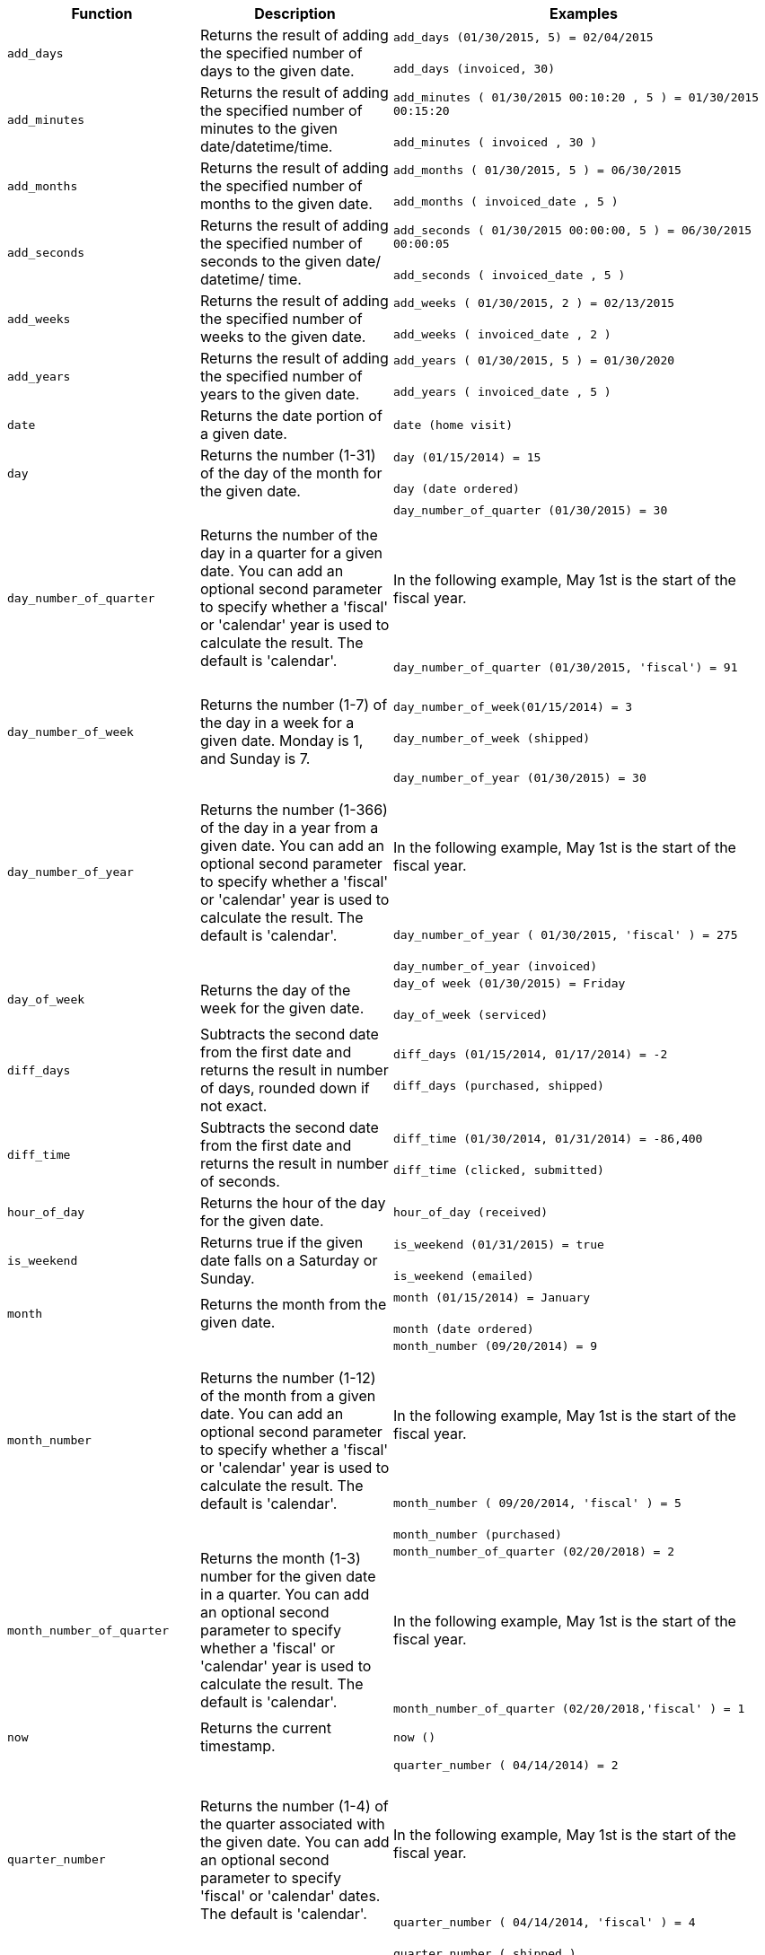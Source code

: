 +++<table>++++++<colgroup>++++++<col style="width:25%">++++++</col>+++
   +++<col style="width:25%">++++++</col>+++
   +++<col style="width:50%">++++++</col>++++++</colgroup>+++
  +++<thead>++++++<tr>++++++<th>+++Function+++</th>+++
      +++<th>+++Description+++</th>+++
      +++<th>+++Examples+++</th>++++++</tr>++++++</thead>+++
  +++<tbody>++++++<tr id="add_days">++++++<td>++++++<code>+++add_days+++</code>++++++</td>+++
      +++<td>+++Returns the result of adding the specified number of days to the given date.+++</td>+++
      +++<td>++++++<code class="highlighter-rouge">+++add_days (01/30/2015, 5) = 02/04/2015+++</code>++++++<br>++++++</br>++++++<code class="highlighter-rouge">+++add_days (invoiced, 30)+++</code>++++++</td>++++++</tr>+++
    +++<tr id="add_minutes">++++++<td>++++++<code>+++add_minutes+++</code>++++++</td>+++
      +++<td>+++Returns the result of adding the specified number of minutes to the given date/datetime/time.+++</td>+++
      +++<td>++++++<code class="highlighter-rouge">+++add_minutes ( 01/30/2015 00:10:20 , 5 ) = 01/30/2015 00:15:20+++</code>++++++<br>++++++</br>++++++<code class="highlighter-rouge">+++add_minutes ( invoiced , 30 )+++</code>++++++</td>++++++</tr>+++
    +++<tr id="add_months">++++++<td>++++++<code>+++add_months+++</code>++++++</td>+++
    +++<td>+++Returns the result of adding the specified number of months to the given date.+++</td>+++
    +++<td>++++++<code class="highlighter-rouge">+++add_months ( 01/30/2015, 5 ) = 06/30/2015+++</code>++++++<br>++++++</br>++++++<code class="highlighter-rouge">+++add_months ( invoiced_date , 5 )+++</code>++++++</td>++++++</tr>+++
    +++<tr id="add_seconds">++++++<td>++++++<code>+++add_seconds+++</code>++++++</td>+++
    +++<td>+++Returns the result of adding the specified number of seconds to the given date/ datetime/ time.+++</td>+++
    +++<td>++++++<code class="highlighter-rouge">+++add_seconds ( 01/30/2015 00:00:00, 5 ) = 06/30/2015 00:00:05+++</code>++++++<br>++++++</br>++++++<code class="highlighter-rouge">+++add_seconds ( invoiced_date , 5 )+++</code>++++++</td>++++++</tr>+++
    +++<tr id="add_weeks">++++++<td>++++++<code>+++add_weeks+++</code>++++++</td>+++
    +++<td>+++Returns the result of adding the specified number of weeks to the given date.+++</td>+++
    +++<td>++++++<code class="highlighter-rouge">+++add_weeks ( 01/30/2015, 2 ) = 02/13/2015+++</code>++++++<br>++++++</br>++++++<code class="highlighter-rouge">+++add_weeks ( invoiced_date , 2 )+++</code>++++++</td>++++++</tr>+++
    +++<tr id="add_years">++++++<td>++++++<code>+++add_years+++</code>++++++</td>+++
    +++<td>+++Returns the result of adding the specified number of years to the given date.+++</td>+++
    +++<td>++++++<code class="highlighter-rouge">+++add_years ( 01/30/2015, 5 ) = 01/30/2020+++</code>++++++<br>++++++</br>++++++<code class="highlighter-rouge">+++add_years ( invoiced_date , 5 )+++</code>++++++</td>++++++</tr>+++
    +++<tr id="date">++++++<td>++++++<code>+++date+++</code>++++++</td>+++
      +++<td>+++Returns the date portion of a given date.+++</td>+++
      +++<td>++++++<code class="highlighter-rouge">+++date (home visit)+++</code>++++++</td>++++++</tr>+++
    +++<tr id="day">++++++<td>++++++<code>+++day+++</code>++++++</td>+++
      +++<td>+++Returns the number (1-31) of the day of the month for the given date.+++</td>+++
      +++<td>++++++<code class="highlighter-rouge">+++day (01/15/2014) = 15+++</code>++++++<br>++++++</br>++++++<code class="highlighter-rouge">+++day (date ordered)+++</code>++++++</td>++++++</tr>+++
    +++<tr id="day_number_of_quarter">++++++<td>++++++<code>+++day_number_of_quarter+++</code>++++++</td>+++
       +++<td>+++Returns the number of the day in a quarter for a given date. You can add an optional
        second parameter to specify whether a 'fiscal' or 'calendar' year is used to
        calculate the result. The default is 'calendar'.+++</td>+++
       +++<td>++++++<code class="highlighter-rouge">+++day_number_of_quarter (01/30/2015) = 30+++</code>++++++<br>++++++</br>+++
       +++<br>++++++</br>+++
       In the following example, May 1st is the start of the fiscal year.+++<br>++++++</br>+++
       +++<br>++++++</br>+++
       +++<code class="highlighter-rouge">+++day_number_of_quarter (01/30/2015, 'fiscal') = 91+++</code>++++++<br>++++++</br>++++++</td>++++++</tr>+++
    +++<tr id="day_number_of_week">++++++<td>++++++<code>+++day_number_of_week+++</code>++++++</td>+++
        +++<td>+++Returns the number (1-7) of the day in a week for a given date. Monday is 1, and Sunday is 7.+++</td>+++
       +++<td>++++++<code class="highlighter-rouge">+++day_number_of_week(01/15/2014) = 3+++</code>++++++<br>++++++</br>+++
       +++<code class="highlighter-rouge">+++day_number_of_week (shipped)+++</code>++++++<br>++++++</br>++++++</td>++++++</tr>+++
    +++<tr id="day_number_of_year">++++++<td>++++++<code>+++day_number_of_year+++</code>++++++</td>+++
      +++<td>+++Returns the number (1-366) of the day in a year from a given date. You can add an
      optional second parameter to specify whether a 'fiscal' or 'calendar' year is
      used to calculate the result. The default is 'calendar'.+++</td>+++
      +++<td>++++++<code class="highlighter-rouge">+++day_number_of_year (01/30/2015) = 30+++</code>++++++<br>++++++</br>+++
      +++<br>++++++</br>+++
      In the following example, May 1st is the start of the fiscal year.+++<br>++++++</br>+++
      +++<br>++++++</br>+++
      +++<code class="highlighter-rouge">+++day_number_of_year ( 01/30/2015, 'fiscal' ) = 275+++</code>++++++<br>++++++</br>+++
      +++<code class="highlighter-rouge">+++day_number_of_year (invoiced)+++</code>++++++</td>++++++</tr>+++
    +++<tr id="day_of_week">++++++<td>++++++<code>+++day_of_week+++</code>++++++</td>+++
      +++<td>+++Returns the day of the week for the given date.+++</td>+++
      +++<td>++++++<code class="highlighter-rouge">+++day_of week (01/30/2015) = Friday+++</code>++++++<br>++++++</br>++++++<code class="highlighter-rouge">+++day_of_week (serviced)+++</code>++++++</td>++++++</tr>+++
    +++<tr id="diff_days">++++++<td>++++++<code>+++diff_days+++</code>++++++</td>+++
      +++<td>+++Subtracts the second date from the first date and returns the result in number of days, rounded down if not exact.+++</td>+++
      +++<td>++++++<code class="highlighter-rouge">+++diff_days (01/15/2014, 01/17/2014) = -2+++</code>++++++<br>++++++</br>++++++<code class="highlighter-rouge">+++diff_days (purchased, shipped)+++</code>++++++</td>++++++</tr>+++
    +++<tr id="diff_time">++++++<td>++++++<code>+++diff_time+++</code>++++++</td>+++
      +++<td>+++Subtracts the second date from the first date and returns the result in number of seconds.+++</td>+++
      +++<td>++++++<code class="highlighter-rouge">+++diff_time (01/30/2014, 01/31/2014) = -86,400+++</code>++++++<br>++++++</br>++++++<code class="highlighter-rouge">+++diff_time (clicked, submitted)+++</code>++++++</td>++++++</tr>+++
    +++<tr id="hour_of_day">++++++<td>++++++<code>+++hour_of_day+++</code>++++++</td>+++
      +++<td>+++Returns the hour of the day for the given date.+++</td>+++
      +++<td>++++++<code class="highlighter-rouge">+++hour_of_day (received)+++</code>++++++</td>++++++</tr>+++
    +++<tr id="is_weekend">++++++<td>++++++<code>+++is_weekend+++</code>++++++</td>+++
      +++<td>+++Returns true if the given date falls on a Saturday or Sunday.+++</td>+++
      +++<td>++++++<code class="highlighter-rouge">+++is_weekend (01/31/2015) = true+++</code>++++++<br>++++++</br>++++++<code class="highlighter-rouge">+++is_weekend (emailed)+++</code>++++++</td>++++++</tr>+++
    +++<tr id="month">++++++<td>++++++<code>+++month+++</code>++++++</td>+++
      +++<td>+++Returns the month from the given date.+++</td>+++
      +++<td>++++++<code class="highlighter-rouge">+++month (01/15/2014) = January+++</code>++++++<br>++++++</br>++++++<code class="highlighter-rouge">+++month (date ordered)+++</code>++++++</td>++++++</tr>+++
    +++<tr id="month_number">++++++<td>++++++<code>+++month_number+++</code>++++++</td>+++
      +++<td>+++Returns the number (1-12) of the month from a given date. You can add an optional second
        parameter to specify whether a 'fiscal' or 'calendar' year is used to calculate
        the result. The default is 'calendar'.+++</td>+++
      +++<td>++++++<code class="highlighter-rouge">+++month_number (09/20/2014) = 9+++</code>++++++<br>++++++</br>+++
      +++<br>++++++</br>+++
      In the following example, May 1st is the start of the fiscal year.+++<br>++++++</br>+++
      +++<br>++++++</br>+++
      +++<code class="highlighter-rouge">+++month_number ( 09/20/2014, 'fiscal' ) = 5+++</code>++++++<br>++++++</br>+++
      +++<code class="highlighter-rouge">+++month_number (purchased)+++</code>++++++</td>++++++</tr>+++
    +++<tr id="month_number_of_quarter">++++++<td>++++++<code>+++month_number_of_quarter+++</code>++++++</td>+++
       +++<td>+++Returns the month (1-3) number for the given date in a quarter. You can add an optional
        second parameter to specify whether a 'fiscal' or 'calendar' year is used to
        calculate the result. The default is 'calendar'.+++</td>+++
       +++<td>++++++<code class="highlighter-rouge">+++month_number_of_quarter (02/20/2018) = 2 +++</code>++++++<br>++++++</br>+++
       +++<br>++++++</br>+++
       In the following example, May 1st is the start of the fiscal year.+++<br>++++++</br>+++
       +++<br>++++++</br>+++
       +++<code class="highlighter-rouge">+++month_number_of_quarter (02/20/2018,'fiscal' ) = 1+++</code>++++++</td>++++++</tr>+++
    +++<tr id="now">++++++<td>++++++<code>+++now+++</code>++++++</td>+++
      +++<td>+++Returns the current timestamp.+++</td>+++
      +++<td>++++++<code class="highlighter-rouge">+++now ()+++</code>++++++</td>++++++</tr>+++
    +++<tr id="quarter_number">++++++<td>++++++<code>+++quarter_number+++</code>++++++</td>+++
       +++<td>+++Returns the number (1-4) of the quarter associated with the given date. You can add an
        optional second parameter to specify 'fiscal' or 'calendar' dates. The default is
        'calendar'.+++</td>+++
       +++<td>++++++<code class="highlighter-rouge">+++quarter_number ( 04/14/2014) = 2 +++</code>++++++<br>++++++</br>+++
       +++<br>++++++</br>+++
       In the following example, May 1st is the start of the fiscal year.+++<br>++++++</br>+++
       +++<br>++++++</br>+++
       +++<code class="highlighter-rouge">+++quarter_number ( 04/14/2014, 'fiscal' ) = 4+++</code>++++++<br>++++++</br>+++
       +++<code class="highlighter-rouge">+++quarter_number ( shipped )+++</code>++++++</td>++++++</tr>+++
    +++<tr id="start_of_month">++++++<td>++++++<code>+++start_of_month+++</code>++++++</td>+++
      +++<td>+++Returns +++<code>+++MMM yyyy+++</code>+++ for the first day of the month. Your installation configuration can override this setting so that it returns a different format such as +++<code>+++MM/dd/yyyy+++</code>+++. Speak with your ThoughtSpot administrator for information on doing this.+++</td>+++
      +++<td>++++++<code class="highlighter-rouge">+++start_of_month ( 01/31/2015 ) = Jan FY 2015+++</code>++++++<br>++++++</br>++++++<code class="highlighter-rouge">+++start_of_month (shipped)+++</code>++++++</td>++++++</tr>+++
    +++<tr id="start_of_quarter">++++++<td>++++++<code>+++start_of_quarter+++</code>++++++</td>+++
      +++<td>+++Returns the date for the first day of the quarter for the given date. You can add an
      optional second parameter to specify whether a 'fiscal' or 'calendar' year is
      used to calculate the result. The default is 'calendar'.+++</td>+++
      +++<td>++++++<code class="highlighter-rouge">+++start_of_quarter ( 04/30/2014) = Apr 2014+++</code>++++++<br>++++++</br>+++
      +++<br>++++++</br>+++
      In the following example, May 1st is the start of the fiscal year.+++<br>++++++</br>+++
      +++<br>++++++</br>+++
      +++<code class="highlighter-rouge">+++start_of_quarter ( 04/30/2014, 'fiscal') = Feb 2014+++</code>++++++<br>++++++</br>+++
      +++<code class="highlighter-rouge">+++start_of_quarter (sold)+++</code>++++++</td>++++++</tr>+++
    +++<tr id="start_of_week">++++++<td>++++++<code>+++start_of_week+++</code>++++++</td>+++
      +++<td>+++Returns the date for the first day of the week for the given date.+++</td>+++
      +++<td>++++++<code class="highlighter-rouge">+++start_of_week ( 01/31/2020 ) = 01/27/2020+++</code>++++++<br>++++++</br>++++++<code class="highlighter-rouge">+++start_of_week (emailed)+++</code>++++++</td>++++++</tr>+++
    +++<tr id="start_of_year">++++++<td>++++++<code>+++start_of_year+++</code>++++++</td>+++
      +++<td>+++Returns the date for the first day of the year for the given date. You can add an
      optional second parameter to specify whether a 'fiscal' or 'calendar' year is
      used to calculate the result. The default is 'calendar'.+++</td>+++
      +++<td>++++++<code class="highlighter-rouge">+++start_of_year (04/30/2014) returns Jan 2014+++</code>++++++<br>++++++</br>+++
      +++<br>++++++</br>+++
      In the following example, May 1st is the start of the fiscal year.+++<br>++++++</br>+++
      +++<br>++++++</br>+++
      +++<code class="highlighter-rouge">+++start_of_year (04/30/2014, 'fiscal') returns May 2013+++</code>++++++<br>++++++</br>+++
      +++<code class="highlighter-rouge">+++start_of_year (joined)+++</code>++++++</td>++++++</tr>+++
    +++<tr id="time">++++++<td>++++++<code>+++time+++</code>++++++</td>+++
      +++<td>+++Returns the time portion of a given date.+++</td>+++
      +++<td>++++++<code class="highlighter-rouge">+++time (1/31/2002 10:32) = 10:32+++</code>++++++<br>++++++</br>++++++<code class="highlighter-rouge">+++time (call began)+++</code>++++++</td>++++++</tr>+++
    +++<tr id="today">++++++<td>++++++<code>+++today+++</code>++++++</td>+++
      +++<td>+++Returns the current date.+++</td>+++
      +++<td>++++++<code class="highlighter-rouge">+++today ()+++</code>++++++</td>++++++</tr>+++
    +++<tr id="week_number_of_month">++++++<td>++++++<code>+++week_number_of_month+++</code>++++++</td>+++
       +++<td>+++Returns the week number for the given date in a month.+++</td>+++
       +++<td>++++++<code class="highlighter-rouge">+++week_number_of_month(03/23/2017) = 3+++</code>++++++</td>++++++</tr>+++
    +++<tr id="week_number_of_quarter">++++++<td>++++++<code>+++week_number_of_quarter+++</code>++++++</td>+++
       +++<td>+++Returns the week number for the given date in a quarter. You can add an optional second
        parameter to specify whether a 'fiscal' or 'calendar' year is used to calculate
        the result. The default is 'calendar'.+++</td>+++
       +++<td>++++++<code class="highlighter-rouge">+++week_number_of_quarter (01/31/2020) = 5+++</code>++++++<br>++++++</br>+++
       +++<br>++++++</br>+++
       In the following example, May 1st is the start of the fiscal year.+++<br>++++++</br>+++
       +++<br>++++++</br>+++
       +++<code class="highlighter-rouge">+++week_number_of_quarter (05/31/2020, 'fiscal') = 5+++</code>++++++</td>++++++</tr>+++
    +++<tr id="week_number_of_year">++++++<td>++++++<code>+++week_number_of_year+++</code>++++++</td>+++
       +++<td>+++Returns the week number for the given date in a year. You can add an optional second
        parameter to specify whether a 'fiscal' or 'calendar' year is used to calculate
        the result. The default is 'calendar'.+++</td>+++
       +++<td>++++++<code class="highlighter-rouge">+++week_number_of_year (01/17/2014) = 3+++</code>++++++<br>++++++</br>+++
       +++<br>++++++</br>+++
       In the following example, May 1st is the start of the fiscal year.+++<br>++++++</br>+++
       +++<br>++++++</br>+++
       +++<code class="highlighter-rouge">+++week_number_of_year ( 01/17/2014, 'fiscal') = 38+++</code>++++++</td>++++++</tr>+++
    +++<tr id="year">++++++<td>++++++<code>+++year+++</code>++++++</td>+++
      +++<td>+++Returns the year from a given date. You can add an optional second parameter to specify
      whether a 'fiscal' or 'calendar' year is used to calculate the result. The default
      is 'calendar'.+++</td>+++
      +++<td>++++++<code class="highlighter-rouge">+++year (01/15/2014) = 2014+++</code>++++++<br>++++++</br>+++
      +++<br>++++++</br>+++
      In the following example, May 1st is the start of the fiscal year. Per standard
      convention, the fiscal year is defined by the year-end date.+++<br>++++++</br>+++
      +++<br>++++++</br>+++
      +++<code class="highlighter-rouge">+++year (12/15/2013, 'fiscal' ) = 2014+++</code>++++++<br>++++++</br>+++
      +++<code class="highlighter-rouge">+++year (date ordered)+++</code>++++++</td>++++++</tr>++++++</tbody>++++++</table>+++
